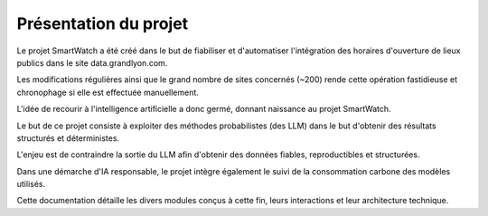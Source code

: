 ======================
Présentation du projet
======================

Le projet SmartWatch a été créé dans le but de fiabiliser et d'automatiser l'intégration des horaires d'ouverture de lieux publics dans le site data.grandlyon.com.

Les modifications régulières ainsi que le grand nombre de sites concernés (~200) rende cette opération fastidieuse et chronophage si elle est effectuée manuellement.

L'idée de recourir à l'intelligence artificielle a donc germé, donnant naissance au projet SmartWatch.

Le but de ce projet consiste à exploiter des méthodes probabilistes (des LLM) dans le but d'obtenir des résultats structurés et déterministes.

L'enjeu est de contraindre la sortie du LLM afin d'obtenir des données fiables, reproductibles et structurées.

Dans une démarche d'IA responsable, le projet intègre également le suivi de la consommation carbone des modèles utilisés.

Cette documentation détaille les divers modules conçus à cette fin, leurs interactions et leur architecture technique.